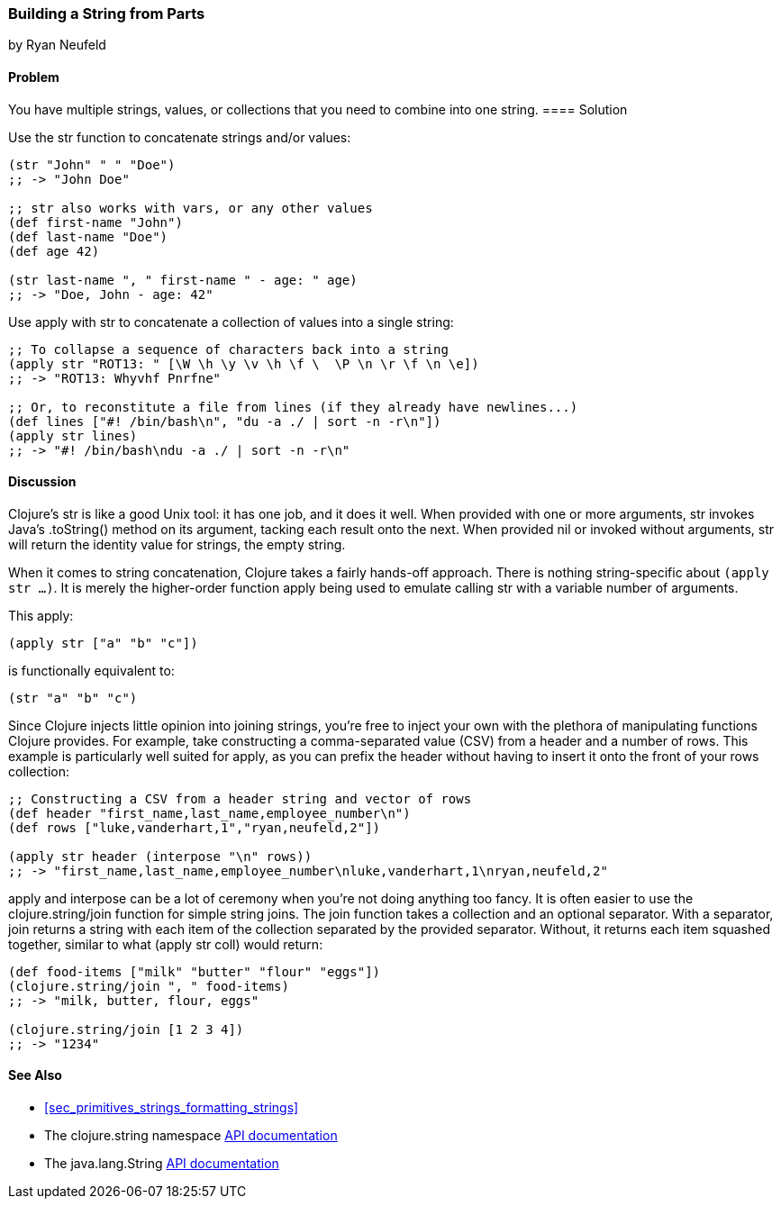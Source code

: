 [[sec_primitives_building_strings_from_parts]]
=== Building a String from Parts
[role="byline"]
by Ryan Neufeld

==== Problem

You have multiple strings, values, or collections that you need to
combine into one string.(((strings, concatenation of)))(((functions, str)))
((("concatenation, of strings/values/collections")))(((values, concatenation of)))(((collections, concatenation of)))
==== Solution

Use the +str+ function to concatenate strings and/or values:

[source,clojure]
----
(str "John" " " "Doe")
;; -> "John Doe"

;; str also works with vars, or any other values
(def first-name "John")
(def last-name "Doe")
(def age 42)

(str last-name ", " first-name " - age: " age)
;; -> "Doe, John - age: 42"
----

Use +apply+ with +str+ to concatenate a collection of values into a
single string:

[source,clojure]
----
;; To collapse a sequence of characters back into a string
(apply str "ROT13: " [\W \h \y \v \h \f \  \P \n \r \f \n \e])
;; -> "ROT13: Whyvhf Pnrfne"

;; Or, to reconstitute a file from lines (if they already have newlines...)
(def lines ["#! /bin/bash\n", "du -a ./ | sort -n -r\n"])
(apply str lines)
;; -> "#! /bin/bash\ndu -a ./ | sort -n -r\n"
----

==== Discussion

Clojure's +str+ is like a good Unix tool: it has one job, and it does it
well. When provided with one or more arguments, +str+ invokes Java's
+.toString()+ method on its argument, tacking each result onto
the next. When provided +nil+ or invoked without arguments, +str+ will
return the identity value for strings, the empty string.

When it comes to string concatenation, Clojure takes a fairly hands-off
approach. There is nothing string-specific about `(apply str ...)`. It
is merely the higher-order function +apply+ being used to emulate
calling +str+ with a variable number of arguments.

This +apply+:

[source,clojure]
----
(apply str ["a" "b" "c"])
----

is functionally equivalent to:

[source,clojure]
----
(str "a" "b" "c")
----

Since Clojure injects little opinion into joining strings, you're free
to inject your own with the plethora of manipulating functions
Clojure provides. For example, take constructing a comma-separated value (CSV) from a header and
a number of rows. This example is particularly well suited for +apply+,
as you can prefix the header without having to insert it onto the front
of your +rows+ collection:

[source,clojure]
----
;; Constructing a CSV from a header string and vector of rows
(def header "first_name,last_name,employee_number\n")
(def rows ["luke,vanderhart,1","ryan,neufeld,2"])

(apply str header (interpose "\n" rows))
;; -> "first_name,last_name,employee_number\nluke,vanderhart,1\nryan,neufeld,2"
----

+apply+ and +interpose+ can be a lot of ceremony when you're not doing
anything too fancy. It is often easier to use the +clojure.string/join+
function for simple string joins. The +join+ function takes a collection
and an optional separator. With a separator, +join+ returns a string
with each item of the collection separated by the provided separator.((("functions", "clojure.string/join")))
Without, it returns each item squashed together, similar to what
+(apply str coll)+ would return:

[source,clojure]
----
(def food-items ["milk" "butter" "flour" "eggs"])
(clojure.string/join ", " food-items)
;; -> "milk, butter, flour, eggs"

(clojure.string/join [1 2 3 4])
;; -> "1234"
----

==== See Also

- <<sec_primitives_strings_formatting_strings>>

- The +clojure.string+ namespace
  http://bit.ly/clj-string-api[API documentation]

- The +java.lang.String+
  http://bit.ly/javadoc-string[API
  documentation]


